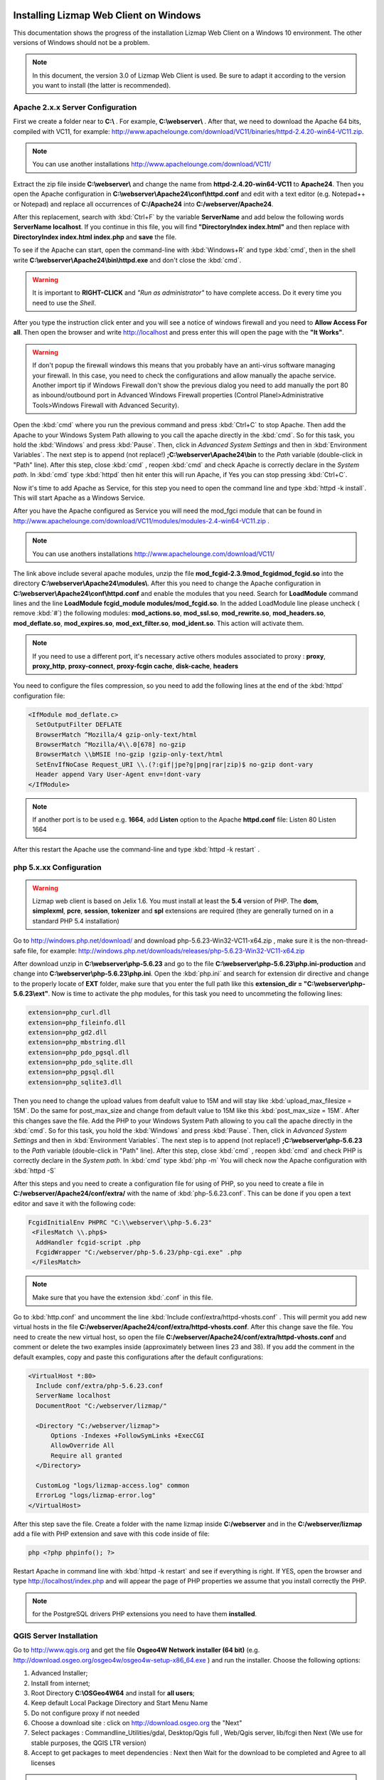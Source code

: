 =======================================
Installing Lizmap Web Client on Windows
=======================================

This documentation shows the progress of the installation Lizmap Web Client on a Windows 10 environment. The other versions of Windows should not be a problem.

.. note:: In this document, the version 3.0 of Lizmap Web Client is used. Be sure to adapt it according to the version you want to install (the latter is recommended).

Apache 2.x.x Server Configuration
---------------------------------

First we create a folder near to **C:\\** . For example, **C:\\webserver\\** . After that, we need to download the Apache 64 bits, compiled with VC11, for example: http://www.apachelounge.com/download/VC11/binaries/httpd-2.4.20-win64-VC11.zip.

.. note:: You can use another installations http://www.apachelounge.com/download/VC11/

Extract the zip file inside **C:\\webserver\\** and change the name from **httpd-2.4.20-win64-VC11** to **Apache24**.
Then you open the Apache configuration in **C:\\webserver\\Apache24\\conf\\httpd.conf** and edit with a text editor (e.g. Notepad++ or Notepad) and replace all occurrences of **C:/Apache24** into **C:/webserver/Apache24**.

After this replacement, search with :kbd:`Ctrl+F` by the variable **ServerName** and add below the following words **ServerName localhost**. If you continue in this file, you will find **"DirectoryIndex index.html"** and then replace with **DirectoryIndex index.html index.php** and **save** the file.

To see if the Apache can start, open the command-line with :kbd:`Windows+R` and type :kbd:`cmd`, then in the shell write **C:\\webserver\\Apache24\\bin\\httpd.exe** and don't close the :kbd:`cmd`.

.. warning:: It is important to **RIGHT-CLICK** and *"Run as administrator"* to have complete access. Do it every time you need to use the *Shell*.


After you type the instruction click enter and you will see a notice of windows firewall and you need to **Allow Access For all**.
Then open the browser and write http://localhost and press enter this will open the page with the **"It Works"**.

.. warning:: If don't popup  the firewall windows this means that you probably have an anti-virus software managing your firewall. In this case, you need to check the configurations and allow manually the apache service. Another import tip if Windows Firewall don't show the previous dialog you need to add manually the port 80 as inbound/outbound port in Advanced Windows Firewall properties (Control Planel>Administrative Tools>Windows Firewall with Advanced Security).

Open the :kbd:`cmd` where you run the previous command and press :kbd:`Ctrl+C` to stop Apache. Then add the Apache to your Windows System Path allowing to you call the apache directly in the :kbd:`cmd`. So for this task, you hold the :kbd:`Windows` and press :kbd:`Pause`. Then, click in *Advanced System Settings* and then in :kbd:`Environment Variables`. The next step is to append (not replace!) **;C:\\webserver\\Apache24\\bin** to the *Path* variable (double-click in "Path" line). After this step, close :kbd:`cmd` , reopen :kbd:`cmd` and check Apache is correctly declare in the *System path*. In :kbd:`cmd` type :kbd:`httpd` then hit enter this will run Apache, if Yes you can stop pressing :kbd:`Ctrl+C`.

Now it's time to add Apache as Service, for this step you need to open the command line and type :kbd:`httpd -k install`. This will start Apache as a Windows Service.

After you have the Apache configured as Service you will need the mod_fgci module that can be found in http://www.apachelounge.com/download/VC11/modules/modules-2.4-win64-VC11.zip .

.. note:: You can use anothers installations http://www.apachelounge.com/download/VC11/

The link above include several apache modules, unzip the file **mod_fcgid-2.3.9\mod_fcgid\mod_fcgid.so** into the directory **C:\\webserver\\Apache24\\modules\\**. After this you need to change the Apache configuration in **C:\\webserver\\Apache24\\conf\\httpd.conf** and enable the modules that you need. Search for **LoadModule** command lines and the line **LoadModule fcgid_module modules/mod_fcgid.so**. In the added LoadModule line please uncheck ( remove :kbd:`#`) the following modules: **mod_actions.so**, **mod_ssl.so**, **mod_rewrite.so**, **mod_headers.so**, **mod_deflate.so**, **mod_expires.so**, **mod_ext_filter.so**, **mod_ident.so**. This action will activate them.

.. note:: If you need to use a different port, it's necessary active others modules associated to proxy : **proxy**, **proxy_http**, **proxy-connect**, **proxy-fcgin cache**, **disk-cache**, **headers**

You need to configure the files compression, so you need to add the following lines at the end of the :kbd:`httpd` configuration file:

.. code-block:: apache

  <IfModule mod_deflate.c>
    SetOutputFilter DEFLATE
    BrowserMatch ^Mozilla/4 gzip-only-text/html
    BrowserMatch ^Mozilla/4\\.0[678] no-gzip
    BrowserMatch \\bMSIE !no-gzip !gzip-only-text/html
    SetEnvIfNoCase Request_URI \\.(?:gif|jpe?g|png|rar|zip)$ no-gzip dont-vary
    Header append Vary User-Agent env=!dont-vary
  </IfModule>

.. note:: If another port is to be used e.g. **1664**, add **Listen** option to the Apache **httpd.conf** file:
   Listen 80
   Listen 1664

After this restart the Apache use the command-line and type :kbd:`httpd -k restart` .


php 5.x.xx Configuration
------------------------

.. warning:: Lizmap web client is based on Jelix 1.6. You must install at least the **5.4** version of PHP. The **dom**, **simplexml**, **pcre**, **session**, **tokenizer** and **spl** extensions are required (they are generally turned on in a standard PHP 5.4 installation)

Go to http://windows.php.net/download/ and download php-5.6.23-Win32-VC11-x64.zip , make sure it is the non-thread-safe file, for example:
http://windows.php.net/downloads/releases/php-5.6.23-Win32-VC11-x64.zip

After download unzip in **C:\\webserver\\php-5.6.23** and go to the file **C:\\webserver\\php-5.6.23\\php.ini-production** and change into **C:\\webserver\\php-5.6.23\\php.ini**.
Open the :kbd:`php.ini` and search for extension dir directive and change to the properly locate of **EXT** folder, make sure that you enter the full path like this **extension_dir = "C:\\webserver\\php-5.6.23\\ext"**.
Now is time to activate the php modules, for this task you need to uncommeting the following lines:

.. code-block:: ini

    extension=php_curl.dll
    extension=php_fileinfo.dll
    extension=php_gd2.dll
    extension=php_mbstring.dll
    extension=php_pdo_pgsql.dll
    extension=php_pdo_sqlite.dll
    extension=php_pgsql.dll
    extension=php_sqlite3.dll

Then you need to change the upload values from deafult value to 15M and will stay like :kbd:`upload_max_filesize = 15M`. Do the same for post_max_size and change from default value to 15M like this :kbd:`post_max_size = 15M`. After this changes save the file.
Add the PHP to your Windows System Path allowing to you call the apache directly in the :kbd:`cmd`. So for this task, you hold the :kbd:`Windows` and press :kbd:`Pause`. Then, click in *Advanced System Settings* and then in :kbd:`Environment Variables`. The next step is to append (not replace!) **;C:\\webserver\\php-5.6.23** to the *Path* variable (double-click in "Path" line). After this step, close :kbd:`cmd` , reopen :kbd:`cmd` and check PHP is correctly declare in the *System path*. In :kbd:`cmd` type :kbd:`php -m`
You will check now the Apache configuration with :kbd:`httpd -S`

After this steps and you need to create a configuration file for using of PHP, so you need to create a file in **C:/webserver/Apache24/conf/extra/** with the name of :kbd:`php-5.6.23.conf`. This can be done if you open a text editor and save it with the following code:

.. code-block:: apache

  FcgidInitialEnv PHPRC "C:\\webserver\\php-5.6.23"
   <FilesMatch \\.php$>
    AddHandler fcgid-script .php
    FcgidWrapper "C:/webserver/php-5.6.23/php-cgi.exe" .php
   </FilesMatch>


.. note:: Make sure that you have the extension :kbd:`.conf` in this file.

Go to :kbd:`http.conf` and uncomment the line :kbd:`Include conf/extra/httpd-vhosts.conf` . This will permit you add new virtual hosts in the file **C:/webserver/Apache24/conf/extra/httpd-vhosts.conf**. After this change save the file.
You need to create the new virtual host, so open the file **C:/webserver/Apache24/conf/extra/httpd-vhosts.conf** and comment or delete the two examples inside (approximately between lines 23 and 38). If you add the comment in the default examples, copy and paste this configurations after the default configurations:

.. code-block:: apache

  <VirtualHost *:80>
    Include conf/extra/php-5.6.23.conf
    ServerName localhost
    DocumentRoot "C:/webserver/lizmap/"

    <Directory "C:/webserver/lizmap">
        Options -Indexes +FollowSymLinks +ExecCGI
        AllowOverride All
        Require all granted
    </Directory>

    CustomLog "logs/lizmap-access.log" common
    ErrorLog "logs/lizmap-error.log"
  </VirtualHost>

After this step save the file.
Create a folder with the name lizmap inside **C:/webserver** and in the **C:/webserver/lizmap** add a file with PHP extension and save with this code inside of file:

.. code-block:: php


   php <?php phpinfo(); ?>

Restart Apache in command line with :kbd:`httpd -k restart` and see if everything is right. If YES, open the browser and type http://localhost/index.php and will appear the page of PHP properties we assume that you install correctly the PHP.

.. note:: for the PostgreSQL drivers PHP extensions you need to have them **installed**.

QGIS Server Installation
------------------------

Go to http://www.qgis.org and get the file **Osgeo4W Network installer (64 bit)** (e.g. http://download.osgeo.org/osgeo4w/osgeo4w-setup-x86_64.exe ) and run the installer. Choose the following options:

1. Advanced Installer;
2. Install from internet;
3. Root Directory **C:\\OSGeo4W64** and install for **all users**;
4. Keep default Local Package Directory and Start Menu Name
5. Do not configure proxy if not needed
6. Choose a download site : click on http://download.osgeo.org the "Next"
7. Select packages : Commandline_Utilities/gdal, Desktop/Qgis full , Web/Qgis server, lib/fcgi  then Next (We use for stable purposes, the QGIS LTR version)
8. Accept to get packages to meet dependencies : Next then Wait for the download to be completed and Agree to all licenses

.. note:: This process can be long (~ 1 hour).

After the installation we need to configure QGIS Server to be accessible as fcgi, so you need to modify the file in the directory  **C:/webserver/Apache24/conf/extra/httpd-vhosts.conf** to have this content:

.. code-block:: apache

    <VirtualHost *:80>
    Include conf/extra/php-5.6.23.conf
    ServerName localhost

    # Lizmap Production
    DocumentRoot "C:/webserver/lizmap/prod/"
    <Directory "C:/webserver/lizmap/prod">
        Options -Indexes +FollowSymLinks +ExecCGI
        AllowOverride All
        Require all granted
    </Directory>

    # LizMap Pré-production
    Alias /preprod/ "C:/webserver/lizmap/preprod/"
    <Directory "C:/webserver/lizmap/preprod">
        Options -Indexes +FollowSymLinks +ExecCGI
        AllowOverride All
        Require all granted
    </Directory>

    Alias /qgis/ "C:/OSGeo4W64/apps/qgis-ltr/bin/"
    <Directory "C:/OSGeo4W64/apps/qgis-ltr/bin/">
        SetHandler fcgid-script
        Options +ExecCGI
        AllowOverride All
        Require all granted
    </Directory>

    CustomLog "logs/lizmap-access.log" common
    ErrorLog "logs/lizmap-error.log"
    </VirtualHost>

After this modification go to the file **C:\\webserver\\Apache24\\conf\\extra\\php5.6.23.conf** and modify it as well to have the next configuration:

.. code-block:: apache

  FcgidInitialEnv PHPRC "C:\\webserver\\php-5.6.23"

  FcgidInitialEnv PATH "C:\OSGeo4W64\bin;C:\OSGeo4W64\apps\qgis-ltr\bin;C:\OSGeo4W64\apps\grass\grass-6.4.3\lib;C:\OSGeo4W64\apps\grass\grass-6.4.3\bin;C:\Windows\system32;C:\Windows;C:\Windows\System32\WBem"
   FcgidInitialEnv QT_PLUGIN_PATH "C:\OSGeo4W64\apps\qgis-ltr\qtplugins;C:\OSGeo4W64\apps\Qt4\plugins"
   FcgidInitialEnv PYTHONHOME "C:\OSGeo4W64\apps\Python27"
   FcgidInitialEnv PYTHONPATH "C:\OSGeo4W64\apps\qgis-ltr\.\python;C:\OSGeo4W64\apps\qgis-ltr\.\python\plugins;C:\OSGeo4W64\apps\Python27\DLLs;C:\OSGeo4W64\apps\Python27\lib;C:\OSGeo4W64\bin;C:\OSGeo4W64\apps\Python27;C:\OSGeo4W64\apps\Python27\lib\site-packages"

  FcgidInitialEnv QGIS_SERVER_LOG_LEVEL 0
  FcgidInitialEnv QGIS_SERVER_LOG_FILE "C:\\webserver\\Apache24\\logs\\qgis_server.log"

  FcgidIOTimeout 120
        FcgidInitialEnv LC_ALL "en_US.UTF-8"
        FcgidInitialEnv PYTHONIOENCODING UTF-8
        FcgidInitialEnv LANG "en_US.UTF-8"
        FcgidInitialEnv QGIS_DEBUG 1
        FcgidInitialEnv QGIS_SERVER_LOG_FILE "C:\\webserver\Apache24\logs\\qgis_server.log"
        FcgidInitialEnv QGIS_SERVER_LOG_LEVEL 0
        FcgidInitialEnv QGIS_PLUGINPATH "C:\OSGeo4W64\apps\qgis-ltr\python\plugins"

  SetEnvIf Request_URI ^/qgis QGIS_PREFIX_PATH "C:\OSGeo4W64\apps\qgis-ltr"
  SetEnvIf Request_URI ^/qgis TEMP "C:\Windows\Temp"

  SetEnvIf Request_URI ^/qgis GDAL_DATA "C:\OSGeo4W64\share\gdal"
  SetEnvIf Request_URI ^/qgis GDAL_DRIVER_PATH "C:\OSGeo4W64\bin"
  SetEnvIf Request_URI ^/qgis PDAL_DRIVER_PATH "C:\OSGeo4W64\bin"
  SetEnvIf Request_URI ^/qgis GDAL_SKIP "JP2ECW"
  SetEnvIf Request_URI ^/qgis PROJ_LIB "C:\OSGeo4W64\share\proj"

   <FilesMatch \.php$>
    AddHandler fcgid-script .php
    FcgidWrapper "C:/webserver/php-5.6.23/php-cgi.exe" .php
   </FilesMatch>


After the changes restart apache, type in commandline the instruction:

.. code-block:: winbatch

   httpd -k restart


Now it's time to test the QGIS Server and see if is accessible in fcgi, for this you nee to type in the browser the link: http://localhost/qgis/qgis_mapserv.fcgi.exe and if everything is right you will receive the following response:

.. code-block:: xml

   <ServiceExceptionReport version="1.3.0">
     ServiceException code="OperationNotSupported">Please check the value of the REQUEST parameter</ServiceException>
   </ServiceExceptionReport>

Preparing the home of LizMap Web Client
---------------------------------------

Now you will install 2 environments, one for production and other for preproduction, for this action you need to create in the following folders:
**C:\\webserver\\lizmap\\prod\\** and  **C:\\webserver\\lizmap\\preprod\\**

Go to 3Liz Github repository https://github.com/3liz/lizmap-web-client/tags and get the last version in ZIP format. For example, you can use 3.0 (
**https://codeload.github.com/3liz/lizmap-web-client/zip/release_3_0.zip**) or for master version (**https://github.com/3liz/lizmap-web-client/archive/master.zip**).

Each environment will have several versions in parallel. For example: master and release_3_0. For that you need to unzip in **C:\\webserver\\lizmap** to have at the end a folder (example give for production and master version environment) **C:\\webserver\\lizmap\\prod\\master\\**
Then create a directory where you will put the tile cache in prod **C:/webserver/cache/prod** and for preprod **C:/webserver/cache/preprod**.

After create the cache folders, modify the virtual host to point to the **www folder** of lizmap web client application. Got to the file  **C:/webserver/Apache24/conf/extra/httpd-vhosts.conf** and replace for the example: **C:/webserver/lizmap** by **C:/webserver/lizmap/prod/master/lizmap/www** .

.. code-block:: apache

    # example configuration in httpd-vhosts.conf
    <VirtualHost *:80>
    Include conf/extra/php5.6.23.conf
    ServerName localhost

    # Lizmap Production
    # Version master
    DocumentRoot "C:/webserver/lizmap/prod/master/lizmap/www/"
    <Directory "C:/webserver/lizmap/prod/master/lizmap/www/">
        Options -Indexes +FollowSymLinks +ExecCGI
        AllowOverride All
        Require all granted
    </Directory>

    # LizMap Pré-production
    # Version master used
    Alias /preprod/ "C:/webserver/lizmap/preprod/master/lizmap/www/"
    <Directory "C:/webserver/lizmap/preprod/master/lizmap/www/">
        Options -Indexes +FollowSymLinks +ExecCGI
        AllowOverride All
        Require all granted
    </Directory>

    Alias /qgis/ "C:/OSGeo4W64/apps/qgis-ltr/bin/"
    <Directory "C:/OSGeo4W64/apps/qgis-ltr/bin/">
        SetHandler fcgid-script
        Options +ExecCGI
        AllowOverride All
        Require all granted
    </Directory>

    # ABP: needed for authentication in Lizmap
    <IfModule mod_fcgid.c>
        RewriteEngine on
        RewriteCond %{HTTP:Authorization} .
        RewriteRule .* - [E=HTTP_AUTHORIZATION:%{HTTP:Authorization}]
    </IfModule>

    CustomLog "logs/lizmap-access.log" common
    ErrorLog "logs/lizmap-error.log"
    </VirtualHost>

After the replacement save the file and restart Apache with the command-line instruction:

.. code-block:: winbatch

  httpd -k restart

In case of lizmap version >= 3.0, you must use some scripts to install it properly (see https://github.com/3liz/lizmap-web-client/blob/master/INSTALL.md ). Open the command-line (:kbd:`cmd.exe`) and write the next instructions:

.. code-block:: bat

   cd C:\webserver\lizmap\prod\master\
   cd lizmap\var\config
   copy lizmapConfig.ini.php.dist lizmapConfig.ini.php
   copy localconfig.ini.php.dist localconfig.ini.php
   copy profiles.ini.php.dist profiles.ini.php
   cd ..\..\..

If you want to enable the demo repositories, just add to localconfig.ini.php the following code:

.. code-block:: ini

  [modules]
  lizmap.installparam=demo

And then you can launch the installer in the command-line (:kbd:`cmd`):

.. code-block:: bat

   cd C:\webserver\lizmap\prod\master\
   php lizmap\install\installer.php

Using PostgreSQL as administrator database (Optional)
^^^^^^^^^^^^^^^^^^^^^^^^^^^^^^^^^^^^^^^^^^^^^^^^^^^^^

.. note:: **Requirements**: PostgreSQL/PostGIS installation

By default, when you install LizMap Web Client, you will install a sqlite database where will be store the information about users, permissions among other information.

Imagine that you are GIS Manager and you want to link the user and password credentials of lizmap to the PostgreSQL users and password credentials.

For that before the installation you need to change the file :kbd:`profiles.ini.php` in the folder **C:\\webserver\\lizmap\\lizmap-web-client-master\\lizmap\\var\\config** with the following lines:

.. code-block:: ini

   default=jauth
   jacl2_profile=jauth

Add :kbd:`;` to deactivate the sqlite database.

.. code-block:: ini

   ;[jdb:jauth]
   ;driver=sqlite3
   ;database="var:db/jauth.db"

   ;[jdb:lizlog]
   ;driver=sqlite3
   ;database="var:db/logs.db"
   ; when you have charset issues, enable force_encoding so the connection will be
   ; made with the charset indicated in jelix config
   ;force_encoding = on

   ; with the following parameter, you can specify a table prefix which will be
   ; applied to DAOs automatically. For manual jDb requests, please use method
   ; jDbConnection::prefixTable().
   ;table_prefix =

Remove :kbd:`;` and fill with PostgreSQL credentials:

.. code-block:: ini

   ;Example of different driver (e.g PostgreSQL)
   [jdb:jauth]
   driver="pgsql"
   database="name_of_database"
   host="localhost"
   user="Admin_user_postgreSQL"
   password="put_here_the_password"

   [jdb:lizlog]
   driver="pgsql"
   database="name_of_database"
   host="localhost"
   user="Admin_user_postgreSQL"
   password="put_here_the_password"


   ; Example for pdo (eg. MySQL):
   ;driver=pdo
   ;dsn=mysql:host=your_host;dbname=name_of_database
   ;user=
   ;password=


Configurating the LizMap Admin Panel
------------------------------------

After the correct installation with the installer, go to http://localhost/index.php and you sould see the Lizmap application home page with the demo project Montpellier - Transport. Now it's time to configure the LizMap Admin Panel, go to http://localhost/admin.php and do the login with **user=admin** and **password=admin**.
Then for security proposes change the admin password, for example: **lizmap_12345**. If you want so, you can delete the users lizadmin and logintranet. You can do the same for groups, in this case delete group Intranet Demo Group and Lizadmin group.
Go to Lizmap configuration menu / Delete the "intranet" repository (at the bottom). Then you need to change the **URL WMS Server**, go to Lizmap configuration menu / Edit the Services form and change the WMS Server URL from: http://127.0.0.1/cgi-bin/qgis_mapserv.fcgi to http://localhost/qgis/qgis_mapserv.fcgi.exe
After that, also change the cache directory from  **C:/Windows/Temp/** to: **C:/webserver/cache/** and save this configuration.
Now check the Montpellier demo project is working: http://localhost/index.php/view/map/?repository=montpellier&project=montpellier


LizMap directories configuration
--------------------------------

You need to create a Lizmap directory architecture for organization porposes. Create the following directories via a :kbd:`*.bat` file ( Please Check line ends are correct, you can open using notepad and not notepad++):

.. code-block:: winbatch

   mkdir C:\webserver\data\common\
   mkdir C:\webserver\data\document\
   mkdir C:\webserver\data\prod\
   mkdir C:\webserver\data\prod\common\
   mkdir C:\webserver\data\prod\rep1\
   mkdir C:\webserver\data\prod\rep1\media\
   mkdir C:\webserver\data\prod\rep1\media\js\
   mkdir C:\webserver\data\prod\rep2\
   mkdir C:\webserver\data\prod\rep2\media\
   mkdir C:\webserver\data\prod\rep2\media\js\
   mkdir C:\webserver\data\preprod
   mkdir C:\webserver\data\preprod\common\
   mkdir C:\webserver\data\preprod\rep1\
   mkdir C:\webserver\data\preprod\rep1\media\
   mkdir C:\webserver\data\preprod\rep1\media\js\
   mkdir C:\webserver\data\preprod\rep2\
   mkdir C:\webserver\data\preprod\rep2\media\
   mkdir C:\webserver\data\preprod\rep2\media\js\


Now we need to get access to the folder **C:\\webserver\\data\\prod** and its subfolders so that the GIS admin can send the QGIS project files, the Lizmap configuration file for each project, the GIS data into these folders and other documents. Go to Lizmap administration panel in http://localhost/admin.php and create the new repository. Follow this steps:

* Lizmap configuration / Create a new repository (button at the bottom of the page)
* **id** = rep1
* **label** = A repository label (you will be able to change it afterwards)
* **path** = /webserver/data/prod/rep1/

.. note:: IMPORTANT FOR THE REPOSITORY PATH -> DO NOT USE: **C:\\webserver\\data\\prod\\rep1**

In Apache you need to Add a vhost to publish SVG and images files via HTTP this will avoid the bug in QGIS Server under Windows which cannot display SVG icon when you have a relative path. Create a folder **D:/webserver/data/document/** and modify the file **C:/webserver/Apache24/conf/extra/httpd-vhosts.conf** .
Please add these lines before CustomLog:

.. code-block:: apache

    Alias /document/ "C:/webserver/data/document/"
    <Directory "C:/webserver/Data/document">
        Options -Indexes +FollowSymLinks
        AllowOverride All
        Require all granted
    </Directory>


After this step save and restart Apache. Please check if you can add svg file in the folder C:/webserver/Data/document/svg/, for example C:/webserver/Data/document/svg/my_icon.svg and then access it via http://localhost/document/svg/my_icon.svg and use it as the SVG path in the style properties of a vector layer.



Filezilla Server Configuration
------------------------------

Now you will configure a FTP to have a rmeote access and deploy in a easy way into the server the qgis projects and their project elements.
First you need to download at https://filezilla-project.org/download.php?type=server. Then install the default configuration.

.. note:: Do not forget to **"Execute with admin rights"**

1. Specify the **Port: 14147** .
2. Open the FileZilla Server Interface trough  Windows Menu / All programs / FileZilla Server / FileZilla Server Interface and click **OK** to connect (no password required yet).
3. Modify some options via Menu Edit / Settings and change IP Filter if needed : to filter only some IP, use **"*"** in the first block, the add the mask in the second block.
4. Passive mode settings : Use following IP : write your public IP + change port range : **5500 5700**.
5. Logging: Enable logging to file, and limit log file size to **500 KB**.
6. SSL/TLS settings : Enable FTP over SSL/TLS && Generate new certificate into **C:\webserver\cert\ftp_certificate.crt** && Allow explicit FTP over TLS && Disallow plain unencrypted FTP && Leave **port 990**.
7. Autoban - Enable with default values.
8. Create user: Edit / Users - button Add **user= lizmap_user** and **pass= choose_a_password**
9. Shared folder: Add **D:\\webserver\\prod\\data** - Give all rights by checking checkboxes for Files and Directories.
10. You can add IP filter here too if needed.

Now you need to it, install FireFTP and restart Firefox. After that try to connect with:
**Server** = localhost . Use Passive mode AND check IPV6.

.. note:: You can see this tutorial (only in french): http://forum.hardware.fr/hfr/WindowsSoftware/Tutoriels/filezilla-serveur-securise-sujet_300273_1.htm

Now you need to set the PREPROD environment, for this you need to:

1. Copy **C:\\webserver\\lizmap\\prod** content into **C:\\webserver\\lizmap\\preprod** ;
2. Delete content of folder **C:\\webserver\\lizmap\\preprod\\master\\temp\\lizmap\\www\\** ;
3. Lauch admin web interface to configure preprod lizmap repositories: http://localhost/preprod/admin.php ;
4. In Lizmap / Configuration Lizmap / Services : Change "Cache root directory" into **C:\\webserver\\cache\\preprod**.

=======================================
Installing Lizmap Web Client and QGIS Server LTR 3.4 on Windows 10
=======================================

For the installation of the latest stable version of QGIS Server LTR v3.4.x with the Lizmap Web Client on Windows 10, the following tools are required:

QGIS Server Installation
------------------------
Install QGIS Server via the OSGeo4W package manager (the 64-bit version is recommended).

https://trac.osgeo.org/osgeo4w/

Perform the installation as **"advanced installation"** and select the following packages:

.. code-block:: install

   + Desktop
      +---- qgis-ltr
   + Libs
      + --- fcgi
   + Web
      +---- qgis-ltr-server

.. image:: https://i.imgur.com/aSALd9L.png
    :width: 530px
    :align: center
    :height: 300px
    :alt: alternate text

Apache 2.x.x Server, php 7.x.xx and Lizmap Configuration
------------------------
As OSGeo4w x64 does not offer Apache Web server packages, the PHP software is outdated to the Lizmap required. It is recommended to do the installation of https://docs.lizmap.com/current/en/install/windows.html.

This configuration process is facilitated through the following file:

http://bit.ly/qgis-server-lizmap (Apache + PHP + Lizmap download link)

The process of installing the Apache, PHP and Lizmap web server is summarized as:

1. Extract the file in **C:\\**, the following folder structure should remain:

.. code-block:: install

   + C:\webserver
   +-- Apache24 (Map server)
   +-- Data     (Project repository)
   +-- lizmap   (Web Map Client)
   +-- php-7.3.5
   +-- Temp     (Cache storage)

2. Open a Windows command console as an administrator. Navigate to the path **C:\\\webserver\\\Apache24\\\bin**. Install Apache as a service:

.. code-block:: install

   httpd.exe -k install

.. image:: https://i.imgur.com/R1qMS2B.jpg
    :width: 400px
    :align: center
    :height: 100px
    :alt: alternate text

Accept the installation and allow access to private and public networks.

3. Start the map server with the following command:

.. code-block:: install

   httpd.exe -k start

For the deployment of the map server and Lizmap use the following web links:

**QGIS Server:**

http://localhost/qgis/qgis_mapserv.fcgi.exe?Service=WMS&Request=GetCapabilities

**Lizmap projets:**

http://localhost/

**Lizmap administration interface:**

http://localhost/admin.php

The username and password for admin corresponds to :kbd:`admin/admin`

Lizmap Web interface preview

.. image:: https://i.imgur.com/b8mxPh6.jpg
    :width: 530px
    :align: center
    :height: 250px
    :alt: alternate text

